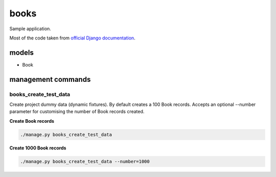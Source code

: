 books
=====
Sample application.

Most of the code taken from `official Django documentation
<https://docs.djangoproject.com/en/1.8/topics/class-based-views/generic-display/#generic-views-of-objects>`_.

models
------
- Book

management commands
-------------------
books_create_test_data
~~~~~~~~~~~~~~~~~~~~~~
Create project dummy data (dynamic fixtures). By default creates a 100 Book
records. Accepts an optional --number parameter for customising the number
of Book records created.

**Create Book records**

.. code-block:: sh

    ./manage.py books_create_test_data

**Create 1000 Book records**

.. code-block:: sh

    ./manage.py books_create_test_data --number=1000
